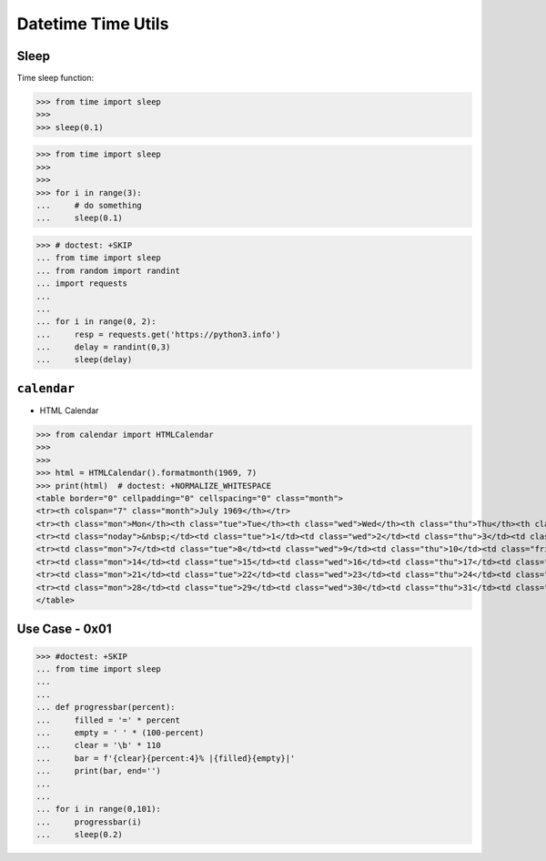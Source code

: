 Datetime Time Utils
===================


Sleep
-----
Time sleep function:

>>> from time import sleep
>>>
>>> sleep(0.1)

>>> from time import sleep
>>>
>>>
>>> for i in range(3):
...     # do something
...     sleep(0.1)

>>> # doctest: +SKIP
... from time import sleep
... from random import randint
... import requests
...
...
... for i in range(0, 2):
...     resp = requests.get('https://python3.info')
...     delay = randint(0,3)
...     sleep(delay)


``calendar``
------------
* HTML Calendar

>>> from calendar import HTMLCalendar
>>>
>>>
>>> html = HTMLCalendar().formatmonth(1969, 7)
>>> print(html)  # doctest: +NORMALIZE_WHITESPACE
<table border="0" cellpadding="0" cellspacing="0" class="month">
<tr><th colspan="7" class="month">July 1969</th></tr>
<tr><th class="mon">Mon</th><th class="tue">Tue</th><th class="wed">Wed</th><th class="thu">Thu</th><th class="fri">Fri</th><th class="sat">Sat</th><th class="sun">Sun</th></tr>
<tr><td class="noday">&nbsp;</td><td class="tue">1</td><td class="wed">2</td><td class="thu">3</td><td class="fri">4</td><td class="sat">5</td><td class="sun">6</td></tr>
<tr><td class="mon">7</td><td class="tue">8</td><td class="wed">9</td><td class="thu">10</td><td class="fri">11</td><td class="sat">12</td><td class="sun">13</td></tr>
<tr><td class="mon">14</td><td class="tue">15</td><td class="wed">16</td><td class="thu">17</td><td class="fri">18</td><td class="sat">19</td><td class="sun">20</td></tr>
<tr><td class="mon">21</td><td class="tue">22</td><td class="wed">23</td><td class="thu">24</td><td class="fri">25</td><td class="sat">26</td><td class="sun">27</td></tr>
<tr><td class="mon">28</td><td class="tue">29</td><td class="wed">30</td><td class="thu">31</td><td class="noday">&nbsp;</td><td class="noday">&nbsp;</td><td class="noday">&nbsp;</td></tr>
</table>


Use Case - 0x01
---------------
>>> #doctest: +SKIP
... from time import sleep
...
...
... def progressbar(percent):
...     filled = '=' * percent
...     empty = ' ' * (100-percent)
...     clear = '\b' * 110
...     bar = f'{clear}{percent:4}% |{filled}{empty}|'
...     print(bar, end='')
...
...
... for i in range(0,101):
...     progressbar(i)
...     sleep(0.2)
